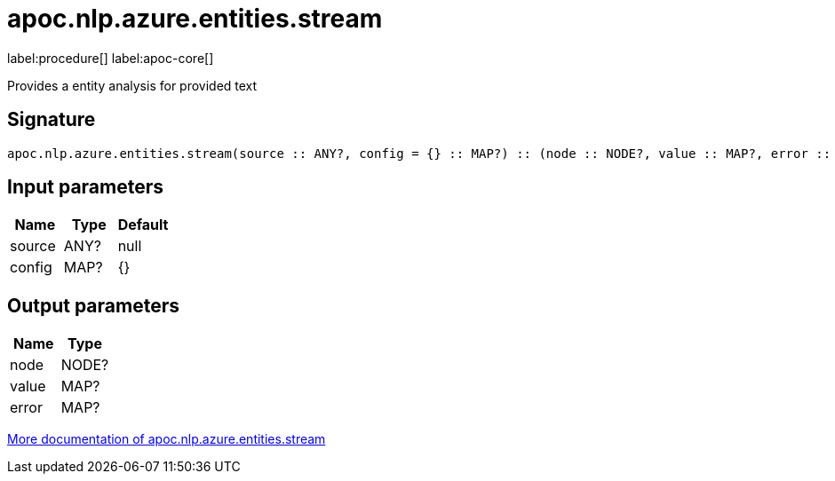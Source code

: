 ////
This file is generated by DocsTest, so don't change it!
////

= apoc.nlp.azure.entities.stream
:description: This section contains reference documentation for the apoc.nlp.azure.entities.stream procedure.

label:procedure[] label:apoc-core[]

[.emphasis]
Provides a entity analysis for provided text

== Signature

[source]
----
apoc.nlp.azure.entities.stream(source :: ANY?, config = {} :: MAP?) :: (node :: NODE?, value :: MAP?, error :: MAP?)
----

== Input parameters
[.procedures, opts=header]
|===
| Name | Type | Default 
|source|ANY?|null
|config|MAP?|{}
|===

== Output parameters
[.procedures, opts=header]
|===
| Name | Type 
|node|NODE?
|value|MAP?
|error|MAP?
|===

xref::nlp/azure.adoc[More documentation of apoc.nlp.azure.entities.stream,role=more information]

